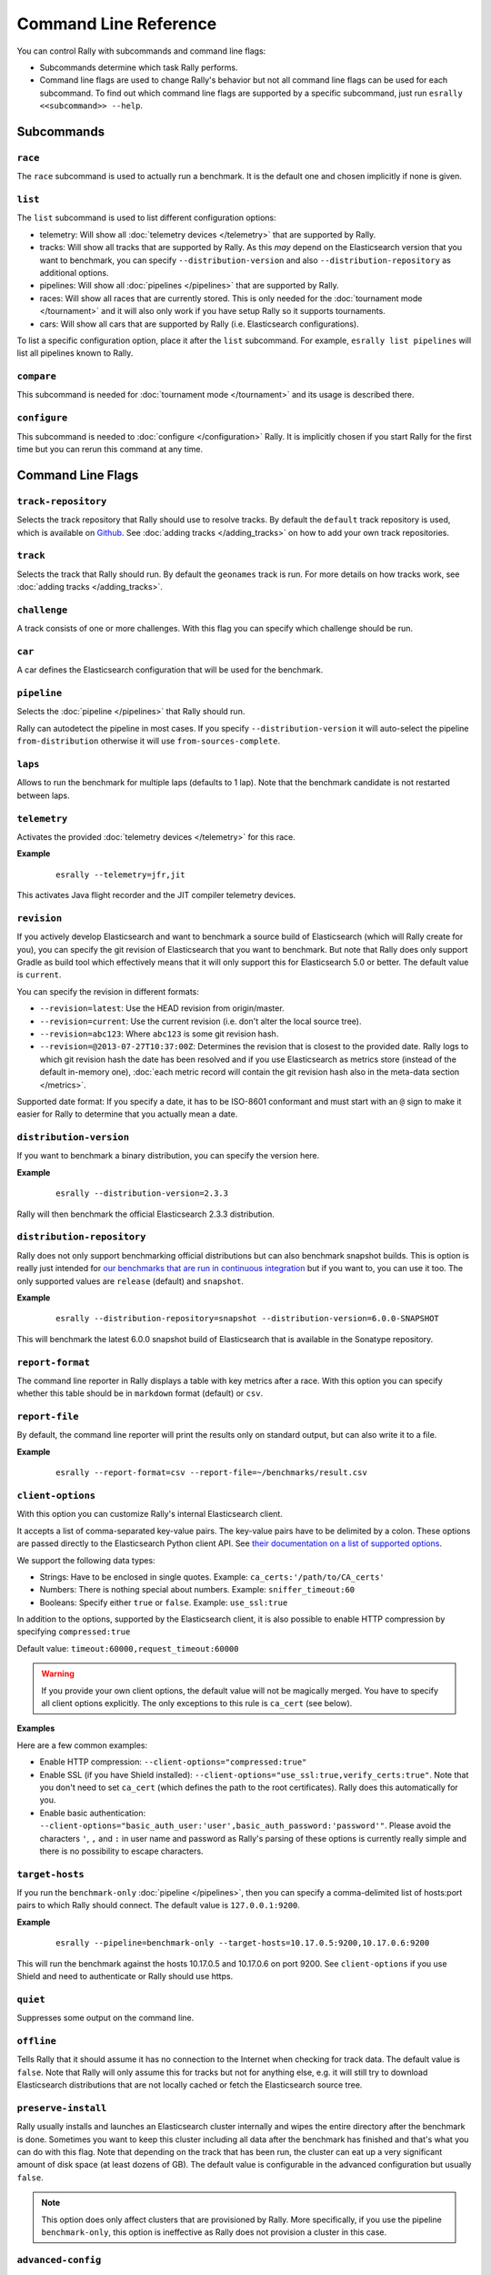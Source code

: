 Command Line Reference
======================

You can control Rally with subcommands and command line flags:

* Subcommands determine which task Rally performs.
* Command line flags are used to change Rally's behavior but not all command line flags can be used for each subcommand. To find out which command line flags are supported by a specific subcommand, just run ``esrally <<subcommand>> --help``.

Subcommands
-----------

``race``
~~~~~~~~

The ``race`` subcommand is used to actually run a benchmark. It is the default one and chosen implicitly if none is given.


``list``
~~~~~~~~

The ``list`` subcommand is used to list different configuration options:


* telemetry: Will show all :doc:`telemetry devices </telemetry>` that are supported by Rally.
* tracks: Will show all tracks that are supported by Rally. As this *may* depend on the Elasticsearch version that you want to benchmark, you can specify ``--distribution-version`` and also ``--distribution-repository`` as additional options.
* pipelines: Will show all :doc:`pipelines </pipelines>` that are supported by Rally.
* races: Will show all races that are currently stored. This is only needed for the :doc:`tournament mode </tournament>` and it will also only work if you have setup Rally so it supports tournaments.
* cars: Will show all cars that are supported by Rally (i.e. Elasticsearch configurations).

To list a specific configuration option, place it after the ``list`` subcommand. For example, ``esrally list pipelines`` will list all pipelines known to Rally.

``compare``
~~~~~~~~~~~

This subcommand is needed for :doc:`tournament mode </tournament>` and its usage is described there.

``configure``
~~~~~~~~~~~~~

This subcommand is needed to :doc:`configure </configuration>` Rally. It is implicitly chosen if you start Rally for the first time but you can rerun this command at any time.

Command Line Flags
------------------

``track-repository``
~~~~~~~~~~~~~~~~~~~~

Selects the track repository that Rally should use to resolve tracks. By default the ``default`` track repository is used, which is available on `Github <https://github.com/elastic/rally-tracks>`_. See :doc:`adding tracks </adding_tracks>` on how to add your own track repositories.

``track``
~~~~~~~~~

Selects the track that Rally should run. By default the ``geonames`` track is run. For more details on how tracks work, see :doc:`adding tracks </adding_tracks>`.

``challenge``
~~~~~~~~~~~~~

A track consists of one or more challenges. With this flag you can specify which challenge should be run.

``car``
~~~~~~~

A car defines the Elasticsearch configuration that will be used for the benchmark.

``pipeline``
~~~~~~~~~~~~

Selects the :doc:`pipeline </pipelines>` that Rally should run.

Rally can autodetect the pipeline in most cases. If you specify ``--distribution-version`` it will auto-select the pipeline ``from-distribution`` otherwise it will use ``from-sources-complete``.

``laps``
~~~~~~~~

Allows to run the benchmark for multiple laps (defaults to 1 lap). Note that the benchmark candidate is not restarted between laps.

``telemetry``
~~~~~~~~~~~~~

Activates the provided :doc:`telemetry devices </telemetry>` for this race.

**Example**

 ::

   esrally --telemetry=jfr,jit


This activates Java flight recorder and the JIT compiler telemetry devices.

.. _command_line_reference_revision:

``revision``
~~~~~~~~~~~~

If you actively develop Elasticsearch and want to benchmark a source build of Elasticsearch (which will Rally create for you), you can specify the git revision of Elasticsearch that you want to benchmark. But note that Rally does only support Gradle as build tool which effectively means that it will only support this for Elasticsearch 5.0 or better. The default value is ``current``.

You can specify the revision in different formats:

* ``--revision=latest``: Use the HEAD revision from origin/master.
* ``--revision=current``: Use the current revision (i.e. don't alter the local source tree).
* ``--revision=abc123``: Where ``abc123`` is some git revision hash.
* ``--revision=@2013-07-27T10:37:00Z``: Determines the revision that is closest to the provided date. Rally logs to which git revision hash the date has been resolved and if you use Elasticsearch as metrics store (instead of the default in-memory one), :doc:`each metric record will contain the git revision hash also in the meta-data section </metrics>`.

Supported date format: If you specify a date, it has to be ISO-8601 conformant and must start with an ``@`` sign to make it easier for Rally to determine that you actually mean a date.

``distribution-version``
~~~~~~~~~~~~~~~~~~~~~~~~

If you want to benchmark a binary distribution, you can specify the version here.

**Example**

 ::

   esrally --distribution-version=2.3.3


Rally will then benchmark the official Elasticsearch 2.3.3 distribution.

``distribution-repository``
~~~~~~~~~~~~~~~~~~~~~~~~~~~

Rally does not only support benchmarking official distributions but can also benchmark snapshot builds. This is option is really just intended for `our benchmarks that are run in continuous integration <https://elasticsearch-benchmarks.elastic.co/>`_ but if you want to, you can use it too. The only supported values are ``release`` (default) and ``snapshot``.

**Example**

 ::

   esrally --distribution-repository=snapshot --distribution-version=6.0.0-SNAPSHOT

This will benchmark the latest 6.0.0 snapshot build of Elasticsearch that is available in the Sonatype repository.

``report-format``
~~~~~~~~~~~~~~~~~

The command line reporter in Rally displays a table with key metrics after a race. With this option you can specify whether this table should be in ``markdown`` format (default) or ``csv``.

``report-file``
~~~~~~~~~~~~~~~

By default, the command line reporter will print the results only on standard output, but can also write it to a file.

**Example**

 ::

   esrally --report-format=csv --report-file=~/benchmarks/result.csv

``client-options``
~~~~~~~~~~~~~~~~~~

With this option you can customize Rally's internal Elasticsearch client.

It accepts a list of comma-separated key-value pairs. The key-value pairs have to be delimited by a colon. These options are passed directly to the Elasticsearch Python client API. See `their documentation on a list of supported options <http://elasticsearch-py.readthedocs.io/en/master/api.html#elasticsearch.Elasticsearch>`_.

We support the following data types:

* Strings: Have to be enclosed in single quotes. Example: ``ca_certs:'/path/to/CA_certs'``
* Numbers: There is nothing special about numbers. Example: ``sniffer_timeout:60``
* Booleans: Specify either ``true`` or ``false``. Example: ``use_ssl:true``

In addition to the options, supported by the Elasticsearch client, it is also possible to enable HTTP compression by specifying ``compressed:true``

Default value: ``timeout:60000,request_timeout:60000``

.. warning::
   If you provide your own client options, the default value will not be magically merged. You have to specify all client options explicitly. The only exceptions to this rule is ``ca_cert`` (see below).

**Examples**

Here are a few common examples:

* Enable HTTP compression: ``--client-options="compressed:true"``
* Enable SSL (if you have Shield installed): ``--client-options="use_ssl:true,verify_certs:true"``. Note that you don't need to set ``ca_cert`` (which defines the path to the root certificates). Rally does this automatically for you.
* Enable basic authentication: ``--client-options="basic_auth_user:'user',basic_auth_password:'password'"``. Please avoid the characters ``'``, ``,`` and ``:`` in user name and password as Rally's parsing of these options is currently really simple and there is no possibility to escape characters.

``target-hosts``
~~~~~~~~~~~~~~~~

If you run the ``benchmark-only`` :doc:`pipeline </pipelines>`, then you can specify a comma-delimited list of hosts:port pairs to which Rally should connect. The default value is ``127.0.0.1:9200``.

**Example**

 ::

   esrally --pipeline=benchmark-only --target-hosts=10.17.0.5:9200,10.17.0.6:9200

This will run the benchmark against the hosts 10.17.0.5 and 10.17.0.6 on port 9200. See ``client-options`` if you use Shield and need to authenticate or Rally should use https.

``quiet``
~~~~~~~~~

Suppresses some output on the command line.

``offline``
~~~~~~~~~~~

Tells Rally that it should assume it has no connection to the Internet when checking for track data. The default value is ``false``. Note that Rally will only assume this for tracks but not for anything else, e.g. it will still try to download Elasticsearch distributions that are not locally cached or fetch the Elasticsearch source tree.

``preserve-install``
~~~~~~~~~~~~~~~~~~~~

Rally usually installs and launches an Elasticsearch cluster internally and wipes the entire directory after the benchmark is done. Sometimes you want to keep this cluster including all data after the benchmark has finished and that's what you can do with this flag. Note that depending on the track that has been run, the cluster can eat up a very significant amount of disk space (at least dozens of GB). The default value is configurable in the advanced configuration but usually ``false``.

.. note::
   This option does only affect clusters that are provisioned by Rally. More specifically, if you use the pipeline ``benchmark-only``, this option is ineffective as Rally does not provision a cluster in this case.


``advanced-config``
~~~~~~~~~~~~~~~~~~~

This flag determines whether Rally should present additional (advanced) configuration options. The default value is ``false``.

**Example**

 ::

   esrally configure --advanced-config


``assume-defaults``
~~~~~~~~~~~~~~~~~~~

This flag determines whether Rally should automatically accept all values for configuration options that provide a default. This is mainly intended to configure Rally automatically in CI runs. The default value is ``false``.

**Example**

 ::

   esrally configure --assume-defaults=true

``user-tag``
~~~~~~~~~~~~

This is only relevant when you want to run :doc:`tournaments </tournament>`. You can use this flag to attach an arbitrary text to the meta-data of each metric record and also the corresponding race. This will help you to recognize a race when you run ``esrally list races`` as you don't need to remember the concrete timestamp on which a race has been run but can instead use your own descriptive names.

**Example**

 ::

   esrally --user-tag=github-issue-1234-baseline


When you run ``esrally list races``, this will show up again::

    dm@io:~ $ esrally list races

        ____        ____
       / __ \____ _/ / /_  __
      / /_/ / __ `/ / / / / /
     / _, _/ /_/ / / / /_/ /
    /_/ |_|\__,_/_/_/\__, /
                    /____/
    Recent races:

    Race Timestamp    Track    Challenge            Car       User Tag
    ----------------  -------  -------------------  --------  ------------------------------
    20160518T122341Z  pmc      append-no-conflicts  defaults  github-issue-1234-baseline

This will help you recognize a specific race when running ``esrally compare``.
